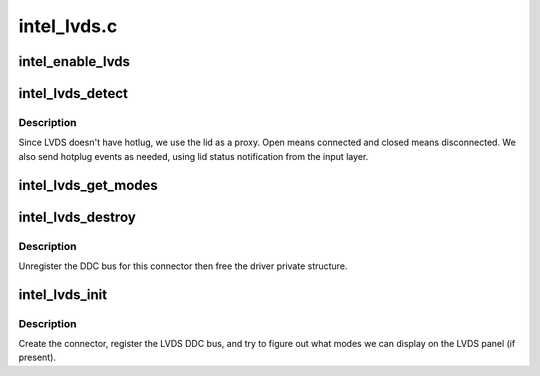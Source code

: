 .. -*- coding: utf-8; mode: rst -*-

============
intel_lvds.c
============


.. _`intel_enable_lvds`:

intel_enable_lvds
=================

.. c:function:: void intel_enable_lvds (struct intel_encoder *encoder)

    :param struct intel_encoder \*encoder:

        *undescribed*



.. _`intel_lvds_detect`:

intel_lvds_detect
=================

.. c:function:: enum drm_connector_status intel_lvds_detect (struct drm_connector *connector, bool force)

    :param struct drm_connector \*connector:

        *undescribed*

    :param bool force:

        *undescribed*



.. _`intel_lvds_detect.description`:

Description
-----------


Since LVDS doesn't have hotlug, we use the lid as a proxy.  Open means
connected and closed means disconnected.  We also send hotplug events as
needed, using lid status notification from the input layer.



.. _`intel_lvds_get_modes`:

intel_lvds_get_modes
====================

.. c:function:: int intel_lvds_get_modes (struct drm_connector *connector)

    :param struct drm_connector \*connector:

        *undescribed*



.. _`intel_lvds_destroy`:

intel_lvds_destroy
==================

.. c:function:: void intel_lvds_destroy (struct drm_connector *connector)

    unregister and free LVDS structures

    :param struct drm_connector \*connector:
        connector to free



.. _`intel_lvds_destroy.description`:

Description
-----------

Unregister the DDC bus for this connector then free the driver private
structure.



.. _`intel_lvds_init`:

intel_lvds_init
===============

.. c:function:: void intel_lvds_init (struct drm_device *dev)

    setup LVDS connectors on this device

    :param struct drm_device \*dev:
        drm device



.. _`intel_lvds_init.description`:

Description
-----------

Create the connector, register the LVDS DDC bus, and try to figure out what
modes we can display on the LVDS panel (if present).

